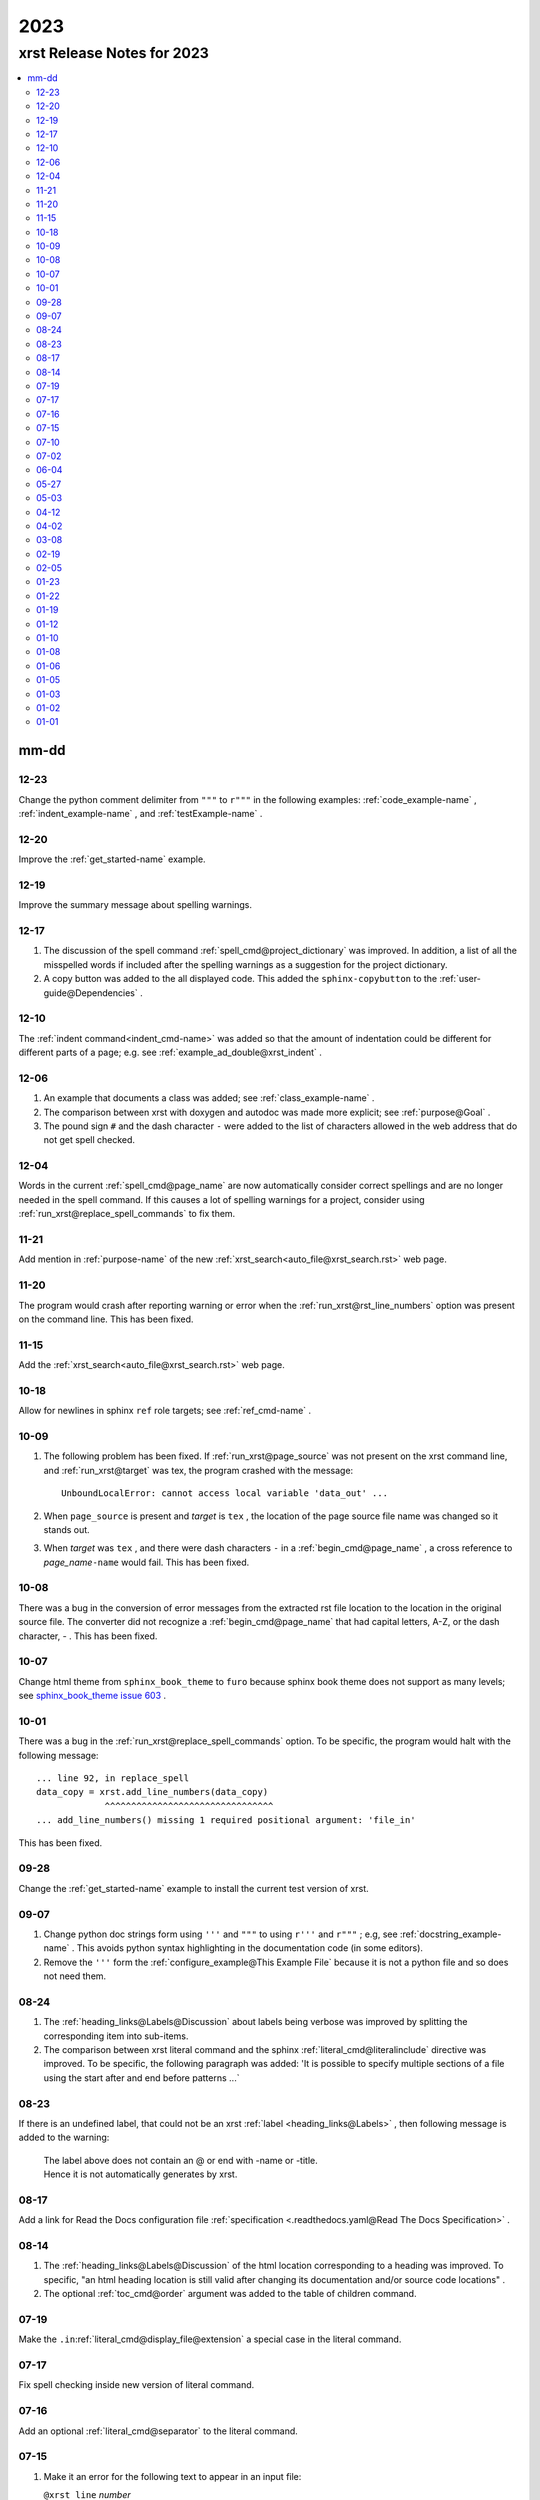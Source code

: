 .. _2023-name:

!!!!
2023
!!!!

.. meta::
   :keywords: 2023,xrst,release,notes,for,mm-dd,12-23,12-20,12-19,12-17,12-10,12-06,12-04,11-21,11-20,11-15,10-18,10-09,10-08,10-07,10-01,09-28,09-07,08-24,08-23,08-17,08-14,07-19,07-17,07-16,07-15,07-10,07-02,06-04,05-27,05-03,04-12,04-02,03-08,02-19,02-05,01-23,01-22,01-19,01-12,01-10,01-08,01-06,01-05,01-03,01-02,01-01

.. index:: 2023, xrst, release, notes, 2023

.. _2023-title:

xrst Release Notes for 2023
###########################

.. contents::
   :local:

.. index:: mm-dd

.. _2023@mm-dd:

mm-dd
*****

.. _2023@mm-dd@12-23:

12-23
=====
Change the python comment delimiter from
``"""`` to ``r"""`` in the following examples:
:ref:`code_example-name` ,
:ref:`indent_example-name` ,  and
:ref:`testExample-name`  .

.. _2023@mm-dd@12-20:

12-20
=====
Improve the :ref:`get_started-name` example.

.. _2023@mm-dd@12-19:

12-19
=====
Improve the summary message about spelling warnings.

.. _2023@mm-dd@12-17:

12-17
=====
#. The discussion of the spell command :ref:`spell_cmd@project_dictionary`
   was improved. In addition, a list of all the misspelled words if included
   after the spelling warnings as a suggestion for the project dictionary.
#. A copy button was added to the all displayed code. This added the
   ``sphinx-copybutton`` to the :ref:`user-guide@Dependencies` .

.. _2023@mm-dd@12-10:

12-10
=====
The :ref:`indent command<indent_cmd-name>` was added so that
the amount of indentation could be different for different parts of a page;
e.g. see :ref:`example_ad_double@xrst_indent` .

.. _2023@mm-dd@12-06:

12-06
=====
#. An example that documents a class was added; see
   :ref:`class_example-name` .
#. The comparison between xrst with doxygen and autodoc was made
   more explicit; see :ref:`purpose@Goal` .
#. The pound sign ``#`` and the dash character ``-`` were added to the list
   of characters allowed in the web address that do not get spell checked.

.. _2023@mm-dd@12-04:

12-04
=====
Words in the current :ref:`spell_cmd@page_name`
are now automatically consider correct spellings and are
no longer needed in the spell command.
If this causes a lot of spelling warnings for a project,
consider using :ref:`run_xrst@replace_spell_commands` to fix them.

.. _2023@mm-dd@11-21:

11-21
=====
Add mention in :ref:`purpose-name` of the new
:ref:`xrst_search<auto_file@xrst_search.rst>` web page.

.. _2023@mm-dd@11-20:

11-20
=====
The program would crash after reporting warning or error when
the :ref:`run_xrst@rst_line_numbers` option was present on the command line.
This has been fixed.

.. _2023@mm-dd@11-15:

11-15
=====
Add the :ref:`xrst_search<auto_file@xrst_search.rst>` web page.

.. _2023@mm-dd@10-18:

10-18
=====
Allow for newlines in sphinx ``ref`` role targets; see
:ref:`ref_cmd-name` .

.. _2023@mm-dd@10-09:

10-09
=====
#. The following problem has been fixed.
   If :ref:`run_xrst@page_source` was not present on the xrst command line,
   and :ref:`run_xrst@target` was tex, the program crashed with the message::

      UnboundLocalError: cannot access local variable 'data_out' ...

#. When ``page_source`` is present and *target* is ``tex`` ,
   the location of the page source file name was changed so it stands out.

#. When *target* was ``tex`` , and there were dash characters ``-`` in a
   :ref:`begin_cmd@page_name` , a cross reference to *page_name*\ ``-name``
   would fail.  This has been fixed.

.. _2023@mm-dd@10-08:

10-08
=====
There was a bug in the conversion of error messages from the
extracted rst file location to the location in the original source file.
The converter did not recognize a :ref:`begin_cmd@page_name` that
had capital letters, A-Z, or the dash character, - .
This has been fixed.

.. _2023@mm-dd@10-07:

10-07
=====
Change html theme from ``sphinx_book_theme`` to ``furo``
because sphinx book theme does not support as many levels; see
`sphinx_book_theme issue 603
<https://github.com/executablebooks/sphinx-book-theme/issues/603#issuecomment-1751873569>`_ .

.. _2023@mm-dd@10-01:

10-01
=====
There was a bug in the :ref:`run_xrst@replace_spell_commands` option.
To be specific, the program would halt with the following message::

   ... line 92, in replace_spell
   data_copy = xrst.add_line_numbers(data_copy)
                ^^^^^^^^^^^^^^^^^^^^^^^^^^^^^^^^
   ... add_line_numbers() missing 1 required positional argument: 'file_in'

This has been fixed.

.. _2023@mm-dd@09-28:

09-28
=====
Change the :ref:`get_started-name` example to install the current test
version of xrst.

.. _2023@mm-dd@09-07:

09-07
=====
#. Change python doc strings form using ``'''`` and ``"""``
   to using ``r'''`` and ``r"""`` ; e.g, see :ref:`docstring_example-name` .
   This avoids python syntax highlighting in the documentation code
   (in some editors).
#. Remove the ``'''`` form the :ref:`configure_example@This Example File` because
   it is not a python file and so does not need them.

.. _2023@mm-dd@08-24:

08-24
=====
#. The :ref:`heading_links@Labels@Discussion` about labels being verbose
   was improved by splitting the corresponding item into sub-items.
#. The comparison between xrst literal command and the sphinx
   :ref:`literal_cmd@literalinclude` directive was improved.
   To be specific, the following paragraph was added:
   'It is possible to specify multiple sections of a file using the
   start after and end before patterns ...`

.. _2023@mm-dd@08-23:

08-23
=====
If there is an undefined label,
that could not be an xrst :ref:`label <heading_links@Labels>` ,
then following message is added to the warning:

   | The label above does not contain an @ or end with -name or -title.
   | Hence it is not automatically generates by xrst.

.. _2023@mm-dd@08-17:

08-17
=====
Add a link for Read the Docs configuration file
:ref:`specification <.readthedocs.yaml@Read The Docs Specification>` .

.. _2023@mm-dd@08-14:

08-14
=====
#. The :ref:`heading_links@Labels@Discussion` of the html location
   corresponding to a heading was improved. To specific,
   "an html heading location is still valid after changing its
   documentation and/or source code locations" .
#. The optional :ref:`toc_cmd@order` argument was added to the
   table of children command.

.. _2023@mm-dd@07-19:

07-19
=====
Make the ``.in``:ref:`literal_cmd@display_file@extension`
a special case in the literal command.

.. _2023@mm-dd@07-17:

07-17
=====
Fix spell checking inside new version of literal command.

.. _2023@mm-dd@07-16:

07-16
=====
Add an optional :ref:`literal_cmd@separator` to the literal command.

.. _2023@mm-dd@07-15:

07-15
=====
#. Make it an error for the following text to appear in an input file:

   |  ``@xrst_line`` *number*

   where *number* is an integer.
   (This pattern used is used to report line numbers in error messages.)
#. A check was added that will report an error when the text ``{xrst_``
   is not the beginning of a recognized command and
   it is not preceded by a backslash.

.. _2023@mm-dd@07-10:

07-10
=====
#. Fix the ``xrst --help`` message for the :ref:`run_xrst@rename_group` option.
#. Make the order of the ``xrst --help`` output the same as in the command
   :ref:`run_xrst@Syntax` .

.. _2023@mm-dd@07-02:

07-02
=====
#. Move all the command line true / false flags to the beginning of the
   xrst :ref:`run_xrst@Syntax` ; e.g., ``--rst_only`` .
#. Add the :ref:`run_xrst@number_jobs` command line argument
   (for parallel processing).

.. _2023@mm-dd@06-04:

06-04
=====
Fix some spelling errors found when changing pyspellchecker from
version 0.7.0 to 0.7.2.

.. _2023@mm-dd@05-27:

05-27
=====
#. Remove the ``build`` package from the required packages
   (not even needed for testing).
#. Remove the shebang from the ``xrst/run_xrst.py`` file
   because it is not directly executed at the shell command line.

.. _2023@mm-dd@05-03:

05-03
=====
Improve the error message when there is more than one
:ref:`toc_cmd-name` in a page.

.. _2023@mm-dd@04-12:

04-12
=====
The :ref:`comment_ch_example@Discussion` paragraph of the
comment character example was improved.

.. _2023@mm-dd@04-02:

04-02
=====
The ``xrst --help`` message was reporting the wrong help for ``--rst_only``.
This has been fixed. In addition, the
:ref:`run_xrst@rst_only` documentation has been improved.

.. _2023@mm-dd@03-08:

03-08
=====
The program used to abort when a :ref:`toc_cmd-name` did not specify any files.
In the special case where the current page starts with ``begin_parent`` ,
an empty file list can be useful to specify the location of the child links
and the type of children; i.e., hidden, list, or table.

.. _2023@mm-dd@02-19:

02-19
=====
Add the :ref:`run_xrst@continue_with_warnings` command line option.

.. _2023@mm-dd@02-05:

02-05
=====
Improve the :ref:`user-guide@Install Testing Version` instructions
so that it properly fetches the xrst dependencies.

.. _2023@mm-dd@01-23:

01-23
=====

#. If you had a :ref:`toc_cmd-name` with no files,
   e.g. ``{xrst_toc_hidden}`` ,
   the program would crash with the message below.
   This has been fixed by printing a useful error message in this case::

      assert m_child is None

#. The :ref:`.readthedocs.yaml-name` example file was modified to
   show how to use the most recent testing version of xrst.

.. _2023@mm-dd@01-22:

01-22
=====
Add the :ref:`run_xrst@suppress_spell_warnings` command line option.

.. _2023@mm-dd@01-19:

01-19
=====
Add the :ref:`config_file@heading` configuration file option.
This can be used to check that all the pages in a project use the same
underline and overline conventions.

.. _2023@mm-dd@01-12:

01-12
=====
#. Include a temporary fix for the dependency problem
   by including a setup.py file.
   This will no longer be necessary when
   setuptools gets the dependencies right.
#. Change the Development Status in pip from Production to Beta.
#. Simplify :ref:`.readthedocs.yaml-name` (now the dependency problem
   has been fixed).

.. _2023@mm-dd@01-10:

01-10
=====
#. Modify the wish list Testing item (completed on 2024-04-30)
   now that tox and pytest are used to test versions of python.
#. Switch from using hatchling to setuptools as the backend
   for building this project.
#. Add following discussion to install instructions (it has since been removed).
   The `pep-621 <https://peps.python.org/pep-0621>`_ standard
   is for the dependencies to be in the pyproject.toml file.
   Some older versions of setuptools do not yet handle these
   correctly and you may need include some of the dependencies on
   the pip install command line; see
   :ref:`user-guide@Dependencies` .

.. _2023@mm-dd@01-08:

01-08
=====
#. Add the pytest directory and instructions for using it under
   :ref:`user-guide@Install From Source` .
#. Add the :ref:`config_file@spell_package` configure file option.

.. _2023@mm-dd@01-06:

01-06
=====
#. The dash characters ``-`` was added to the characters allowed in a
   :ref:`begin_cmd@page_name` .
   This change will be included in version 2023.0.2.
   The page name user_guide was changed to :ref:`user-guide-name` as
   a demonstration of using dashes in page names.
#. Change the index.html file in the
   :ref:`config_file@directory@html_directory`
   to be a copy of the :ref:`run_xrst@index_page_name` html file
   instead of a redirect to it.
   This was done because firefox cached the redirect and you could not
   change it without clearing all the cache.

.. _2023@mm-dd@01-05:

01-05
=====
Edit the :ref:`wish_list@RST Command File Names` wish list entry.

.. _2023@mm-dd@01-03:

01-03
=====
Add the :ref:`wish_list@Spell Checking` wish list item.

.. _2023@mm-dd@01-02:

01-02
=====
#. If you ran xrst twice with the sphinx_rtd_theme,
   you would get a warning that xrst could not modify the widths in the theme.
   This has been fixed (and will be included in version 2023.0.2).
#. Add :ref:`user-guide@Install From Source` instructions and add more
   discussion to the other installs.

.. _2023@mm-dd@01-01:

01-01
=====
Tried to change the html_theme in :ref:`.readthedocs.yaml-name` from furo
to sphinx_book_theme to get better coloring of code font; see git hash
``2bea5b4fc`` .
This generated a  `sphinx_crash`_  on readthedocs .

.. _sphinx_crash: https://readthedocs.org/projects/xrst/builds/19048700/
